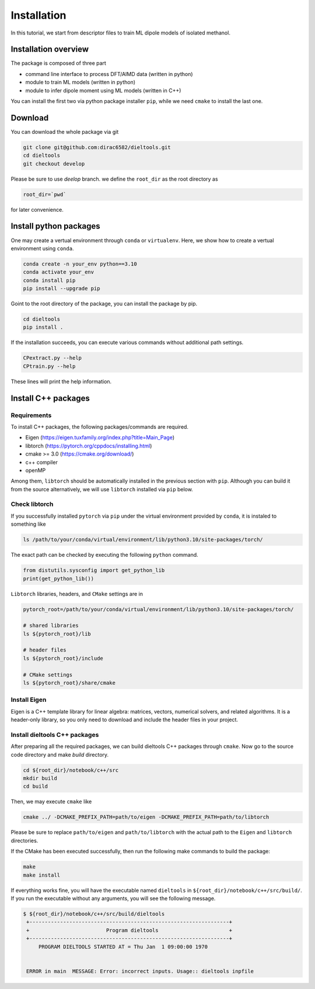 =====================================================
Installation
=====================================================

In this tutorial, we start from descriptor files to train ML dipole models of isolated methanol. 



Installation overview
========================================

The package is composed of three part

- command line interface to process DFT/AIMD data (written in python)
- module to train ML models (written in python)
- module to infer dipole moment using ML models (written in C++)

You can install the first two via python package installer ``pip``, while we need ``cmake`` to install the last one.


Download
========================================

You can download the whole package via git

.. code-block:: bash

    git clone git@github.com:dirac6582/dieltools.git 
    cd dieltools
    git checkout develop

Please be sure to use `deelop` branch. we define the ``root_dir`` as the root directory as 

.. code-block:: bash

    root_dir=`pwd`

for later convenience.


Install python packages
========================================

One may create a vertual environment through ``conda`` or ``virtualenv``. Here, we show how to create a vertual environment using ``conda``.

.. code-block:: bash

    conda create -n your_env python==3.10
    conda activate your_env
    conda install pip
    pip install --upgrade pip

Goint to the root directory of the package, you can install the package by pip.

.. code-block:: bash

    cd dieltools
    pip install .

If the installation succeeds, you can execute various commands without additional path settings.

.. code-block:: bash

    CPextract.py --help
    CPtrain.py --help

These lines will print the help information.



Install C++ packages
========================================

Requirements
----------------------------------------

To install C++ packages, the following packages/commands are required.

* Eigen (https://eigen.tuxfamily.org/index.php?title=Main_Page)
* libtorch (https://pytorch.org/cppdocs/installing.html)
* cmake >= 3.0 (https://cmake.org/download/)
* c++ compiler
* openMP

Among them, ``libtorch`` should be automatically installed in the previous section with ``pip``. Although you can build it from the source alternatively, we will use ``libtorch`` installed via ``pip`` below.


Check libtorch 
----------------------------------------

If you successfully installed ``pytorch`` via ``pip`` under the virtual environment provided by ``conda``, it is instaled to something like

.. code-block:: bash

    ls /path/to/your/conda/virtual/environment/lib/python3.10/site-packages/torch/

The exact path can be checked by executing the following ``python`` command.

.. code-block:: bash

    from distutils.sysconfig import get_python_lib
    print(get_python_lib())

``Libtorch`` libraries, headers, and ``CMake`` settings are in 

.. code-block:: bash

    pytorch_root=/path/to/your/conda/virtual/environment/lib/python3.10/site-packages/torch/

    # shared libraries
    ls ${pytorch_root}/lib

    # header files
    ls ${pytorch_root}/include

    # CMake settings
    ls ${pytorch_root}/share/cmake


Install Eigen
----------------------------------------

Eigen is a C++ template library for linear algebra: matrices, vectors, numerical solvers, and related algorithms. It is a header-only library, so you only need to download and include the header files in your project.


Install dieltools C++ packages
----------------------------------------

After preparing all the required packages, we can build dieltools C++ packages through ``cmake``. Now go to the source code directory and make `build` directory.

.. code-block:: bash

    cd ${root_dir}/notebook/c++/src
    mkdir build
    cd build

Then, we may execute ``cmake`` like

.. code-block:: bash

    cmake ../ -DCMAKE_PREFIX_PATH=path/to/eigen -DCMAKE_PREFIX_PATH=path/to/libtorch

Please be sure to replace ``path/to/eigen`` and ``path/to/libtorch`` with the actual path to the ``Eigen`` and ``libtorch`` directories. 

If the CMake has been executed successfully, then run the following make commands to build the package:

.. code-block:: bash

    make 
    make install

If everything works fine, you will have the executable named ``dieltools`` in ``${root_dir}/notebook/c++/src/build/``. If you run the executable without any arguments, you will see the following message.

.. code-block:: bash

    $ ${root_dir}/notebook/c++/src/build/dieltools
     +-----------------------------------------------------------------+
     +                         Program dieltools                       +
     +-----------------------------------------------------------------+
         PROGRAM DIELTOOLS STARTED AT = Thu Jan  1 09:00:00 1970


     ERROR in main  MESSAGE: Error: incorrect inputs. Usage:: dieltools inpfile

 
